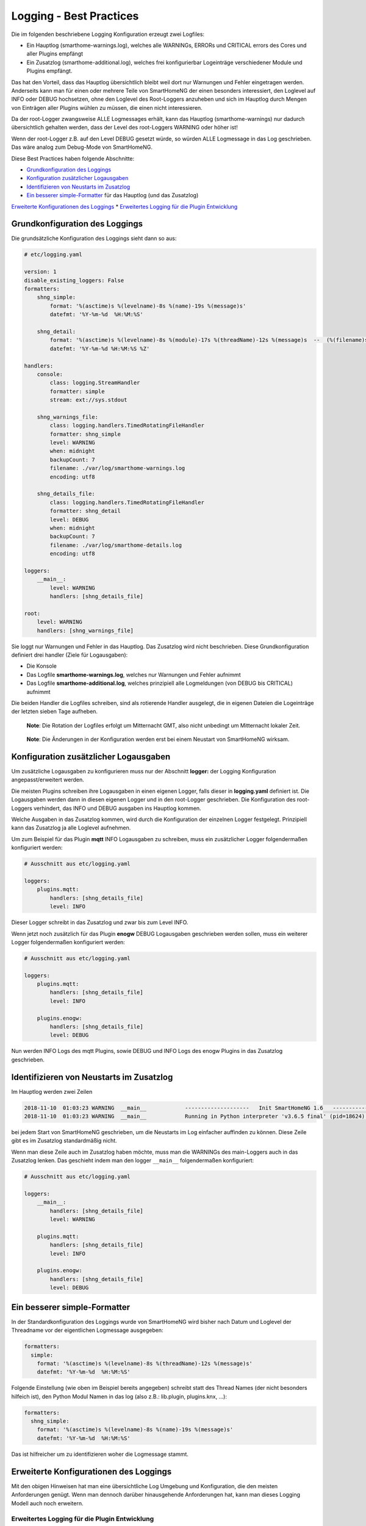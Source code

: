 Logging - Best Practices
========================

Die im folgenden beschriebene Logging Konfiguration erzeugt zwei
Logfiles:

-  Ein Hauptlog (smarthome-warnings.log), welches alle WARNINGs, ERRORs
   und CRITICAL errors des Cores und aller Plugins empfängt
-  Ein Zusatzlog (smarthome-additional.log), welches frei konfigurierbar
   Logeinträge verschiedener Module und Plugins empfängt.

Das hat den Vorteil, dass das Hauptlog übersichtlich bleibt weil dort
nur Warnungen und Fehler eingetragen werden. Anderseits kann man für
einen oder mehrere Teile von SmartHomeNG der einen besonders
interessiert, den Loglevel auf INFO oder DEBUG hochsetzen, ohne den
Loglevel des Root-Loggers anzuheben und sich im Hauptlog durch Mengen
von Einträgen aller Plugins wühlen zu müssen, die einen nicht
interessieren.

Da der root-Logger zwangsweise ALLE Logmessages erhält, kann das
Hauptlog (smarthome-warnings) nur dadurch übersichtlich gehalten werden,
dass der Level des root-Loggers WARNING oder höher ist!

Wenn der root-Logger z.B. auf den Level DEBUG gesetzt würde, so würden
ALLE Logmessage in das Log geschrieben. Das wäre analog zum Debug-Mode
von SmartHomeNG.

Diese Best Practices haben folgende Abschnitte:

-  `Grundkonfiguration des
   Loggings <#grundkonfiguration-des-loggings>`__
-  `Konfiguration zusätzlicher
   Logausgaben <#konfiguration-zusätzlicher-logausgaben>`__
-  `Identifizieren von Neustarts im
   Zusatzlog <#identifizieren-von-neustarts-im-zusatzlog>`__
-  `Ein besserer simple-Formatter <#ein-besserer-simple-formatter>`__
   für das Hauptlog (und das Zusatzlog)

`Erweiterte Konfigurationen des
Loggings <#erweiterte-konfigurationen-des-loggings>`__ \* `Erweitertes
Logging für die Plugin
Entwicklung <#erweitertes-logging-für-die-plugin-entwicklung>`__

Grundkonfiguration des Loggings
-------------------------------

Die grundsätzliche Konfiguration des Loggings sieht dann so aus:

.. code-block:: yaml

   # etc/logging.yaml

   version: 1
   disable_existing_loggers: False
   formatters:
       shng_simple:
           format: '%(asctime)s %(levelname)-8s %(name)-19s %(message)s'
           datefmt: '%Y-%m-%d  %H:%M:%S'

       shng_detail:
           format: '%(asctime)s %(levelname)-8s %(module)-17s %(threadName)-12s %(message)s  --  (%(filename)s:%(funcName)s:%(lineno)d)'
           datefmt: '%Y-%m-%d %H:%M:%S %Z'

   handlers:
       console:
           class: logging.StreamHandler
           formatter: simple
           stream: ext://sys.stdout

       shng_warnings_file:
           class: logging.handlers.TimedRotatingFileHandler
           formatter: shng_simple
           level: WARNING
           when: midnight
           backupCount: 7
           filename: ./var/log/smarthome-warnings.log
           encoding: utf8

       shng_details_file:
           class: logging.handlers.TimedRotatingFileHandler
           formatter: shng_detail
           level: DEBUG
           when: midnight
           backupCount: 7
           filename: ./var/log/smarthome-details.log
           encoding: utf8

   loggers:
       __main__:
           level: WARNING
           handlers: [shng_details_file]

   root:
       level: WARNING
       handlers: [shng_warnings_file]

Sie loggt nur Warnungen und Fehler in das Hauptlog. Das Zusatzlog wird
nicht beschrieben. Diese Grundkonfiguration definiert drei handler
(Ziele für Logausgaben):

-  Die Konsole
-  Das Logfile **smarthome-warnings.log**, welches nur Warnungen und
   Fehler aufnimmt
-  Das Logfile **smarthome-additional.log**, welches prinzipiell alle
   Logmeldungen (von DEBUG bis CRITICAL) aufnimmt

Die beiden Handler die Logfiles schreiben, sind als rotierende Handler
ausgelegt, die in eigenen Dateien die Logeinträge der letzten sieben
Tage aufheben.

   **Note**: Die Rotation der Logfiles erfolgt um Mitternacht GMT, also
   nicht unbedingt um Mitternacht lokaler Zeit.

..

   **Note**: Die Änderungen in der Konfiguration werden erst bei einem
   Neustart von SmartHomeNG wirksam.

Konfiguration zusätzlicher Logausgaben
--------------------------------------

Um zusätzliche Logausgaben zu konfigurieren muss nur der Abschnitt
**logger:** der Logging Konfiguration angepasst/erweitert werden.

Die meisten Plugins schreiben ihre Logausgaben in einen eigenen Logger,
falls dieser in **logging.yaml** definiert ist. Die Logausgaben werden
dann in diesen eigenen Logger und in den root-Logger geschrieben. Die
Konfiguration des root-Loggers verhindert, das INFO und DEBUG ausgaben
ins Hauptlog kommen.

Welche Ausgaben in das Zusatzlog kommen, wird durch die Konfiguration
der einzelnen Logger festgelegt. Prinzipiell kann das Zusatzlog ja alle
Loglevel aufnehmen.

Um zum Beispiel für das Plugin **mqtt** INFO Logausgaben zu schreiben,
muss ein zusätzlicher Logger folgendermaßen konfiguriert werden:

.. code-block:: yaml

   # Ausschnitt aus etc/logging.yaml

   loggers:
       plugins.mqtt:
           handlers: [shng_details_file]
           level: INFO

Dieser Logger schreibt in das Zusatzlog und zwar bis zum Level INFO.

Wenn jetzt noch zusätzlich für das Plugin **enogw** DEBUG Logausgaben
geschrieben werden sollen, muss ein weiterer Logger folgendermaßen
konfiguriert werden:

.. code-block:: yaml

   # Ausschnitt aus etc/logging.yaml

   loggers:
       plugins.mqtt:
           handlers: [shng_details_file]
           level: INFO

       plugins.enogw:
           handlers: [shng_details_file]
           level: DEBUG

Nun werden INFO Logs des mqtt Plugins, sowie DEBUG und INFO Logs des
enogw Plugins in das Zusatzlog geschrieben.

Identifizieren von Neustarts im Zusatzlog
-----------------------------------------

Im Hauptlog werden zwei Zeilen

.. code-block:: bash

   2018-11-10  01:03:23 WARNING  __main__            --------------------   Init SmartHomeNG 1.6   --------------------
   2018-11-10  01:03:23 WARNING  __main__            Running in Python interpreter 'v3.6.5 final' (pid=18624) on linux platform

bei jedem Start von SmartHomeNG geschrieben, um die Neustarts im Log
einfacher auffinden zu können. Diese Zeile gibt es im Zusatzlog
standardmäßig nicht.

Wenn man diese Zeile auch im Zusatzlog haben möchte, muss man die
WARNINGs des main-Loggers auch in das Zusatzlog lenken. Das geschieht
indem man den logger ``__main__`` folgendermaßen konfiguriert:

.. code-block:: yaml

   # Ausschnitt aus etc/logging.yaml

   loggers:
       __main__:
           handlers: [shng_details_file]
           level: WARNING

       plugins.mqtt:
           handlers: [shng_details_file]
           level: INFO

       plugins.enogw:
           handlers: [shng_details_file]
           level: DEBUG

Ein besserer simple-Formatter
-----------------------------

In der Standardkonfiguration des Loggings wurde von SmartHomeNG wird
bisher nach Datum und Loglevel der Threadname vor der eigentlichen
Logmessage ausgegeben:

.. code-block:: yaml

   formatters:
     simple:
       format: '%(asctime)s %(levelname)-8s %(threadName)-12s %(message)s'
       datefmt: '%Y-%m-%d  %H:%M:%S'

Folgende Einstellung (wie oben im Beispiel bereits angegeben) schreibt
statt des Thread Names (der nicht besonders hilfeich ist), den Python
Modul Namen in das log (also z.B.: lib.plugin, plugins.knx, …):

.. code-block:: yaml

   formatters:
     shng_simple:
       format: '%(asctime)s %(levelname)-8s %(name)-19s %(message)s'
       datefmt: '%Y-%m-%d  %H:%M:%S'

Das ist hilfreicher um zu identifizieren woher die Logmessage stammt.

Erweiterte Konfigurationen des Loggings
---------------------------------------

Mit den obigen Hinweisen hat man eine übersichtliche Log Umgebung und
Konfiguration, die den meisten Anforderungen genügt. Wenn man dennoch
darüber hinausgehende Anforderungen hat, kann man dieses Logging Modell
auch noch erweitern.

Erweitertes Logging für die Plugin Entwicklung
~~~~~~~~~~~~~~~~~~~~~~~~~~~~~~~~~~~~~~~~~~~~~~

Für die Entwicklung von Plugins kann es hilfreich sein, wenn man im Log
sehen kann, aus welchem Teil des Plugins die Logmessage kommt. Dazu kann
man einen Formatter schreiben, der die Funktion/Methode die das Log
geschrieben hat mit anzeigt.

Dazu erzeugt man einen zusätzlichen Formatter als Kopie aus dem
(verbesserten) simple Formatter und nennt ihn ``funcname``. Dann fügt
man den Platzhalter ``%(funcName)-16s`` in den Format-String ein, der
den Funktionsnamen ausgibt.

.. code-block:: yaml

   formatters:
       simple:
           format: '%(asctime)s %(levelname)-8s %(name)-16s %(message)s'
           datefmt: '%Y-%m-%d  %H:%M:%S'
       funcname:
           format: '%(asctime)s %(levelname)-8s %(name)-16s %(funcName)-16s %(message)s'
           datefmt: '%Y-%m-%d  %H:%M:%S'

Damit dieser neue Formatter auch genutzt wird, muss er noch im Handler
``file_additional`` an Stelle des ``simple`` Formatters eingetragen
werden:

.. code-block:: yaml

   handlers:
       shng_details_file:
           class: logging.handlers.TimedRotatingFileHandler
           formatter: funcname
           level: DEBUG
           when: midnight
           backupCount: 7
           filename: ./var/log/smarthome-details.log
           encoding: utf8

Das bewirkt, dass im Zusatzlog die Funktionsnamen mit geloggt werden,
während im Warnings-Log das Logging unverändert das ``simple`` Format
nutzt.
